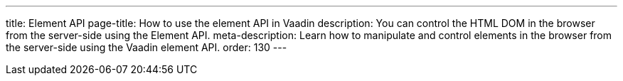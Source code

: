 ---
title: Element API
page-title: How to use the element API in Vaadin
description: You can control the HTML DOM in the browser from the server-side using the Element API.
meta-description: Learn how to manipulate and control elements in the browser from the server-side using the Vaadin element API.
order: 130
---
